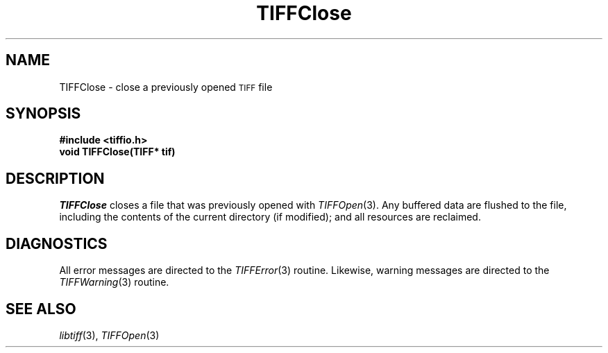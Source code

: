 .\" $Header: /cvsroot/osrs/libtiff/man/TIFFClose.3t,v 1.1.1.1 1999/07/27 21:50:27 mike Exp $
.\"
.\" Copyright (c) 1988-1997 Sam Leffler
.\" Copyright (c) 1991-1997 Silicon Graphics, Inc.
.\"
.\" Permission to use, copy, modify, distribute, and sell this software and 
.\" its documentation for any purpose is hereby granted without fee, provided
.\" that (i) the above copyright notices and this permission notice appear in
.\" all copies of the software and related documentation, and (ii) the names of
.\" Sam Leffler and Silicon Graphics may not be used in any advertising or
.\" publicity relating to the software without the specific, prior written
.\" permission of Sam Leffler and Silicon Graphics.
.\" 
.\" THE SOFTWARE IS PROVIDED "AS-IS" AND WITHOUT WARRANTY OF ANY KIND, 
.\" EXPRESS, IMPLIED OR OTHERWISE, INCLUDING WITHOUT LIMITATION, ANY 
.\" WARRANTY OF MERCHANTABILITY OR FITNESS FOR A PARTICULAR PURPOSE.  
.\" 
.\" IN NO EVENT SHALL SAM LEFFLER OR SILICON GRAPHICS BE LIABLE FOR
.\" ANY SPECIAL, INCIDENTAL, INDIRECT OR CONSEQUENTIAL DAMAGES OF ANY KIND,
.\" OR ANY DAMAGES WHATSOEVER RESULTING FROM LOSS OF USE, DATA OR PROFITS,
.\" WHETHER OR NOT ADVISED OF THE POSSIBILITY OF DAMAGE, AND ON ANY THEORY OF 
.\" LIABILITY, ARISING OUT OF OR IN CONNECTION WITH THE USE OR PERFORMANCE 
.\" OF THIS SOFTWARE.
.\"
.if n .po 0
.TH TIFFClose 3 "May 2, 1990"
.SH NAME
TIFFClose \- close a previously opened
.SM TIFF
file
.SH SYNOPSIS
.B "#include <tiffio.h>"
.br
.B "void TIFFClose(TIFF* tif)"
.SH DESCRIPTION
.IR TIFFClose
closes a file that was previously opened with
.IR TIFFOpen (3).
Any buffered data are flushed to the file, including the contents of
the current directory (if modified); and all resources
are reclaimed.
.SH DIAGNOSTICS
All error messages are directed to the
.IR TIFFError (3)
routine.
Likewise, warning messages are directed to the
.IR TIFFWarning (3)
routine.
.SH "SEE ALSO"
.IR libtiff (3),
.IR TIFFOpen (3)
